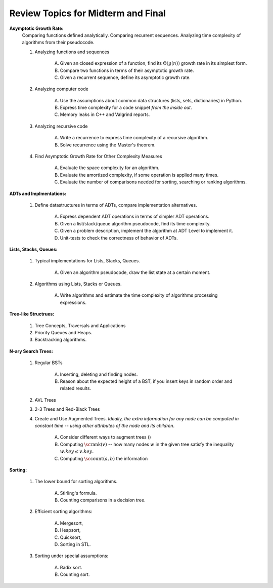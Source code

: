 Review Topics for Midterm and Final 
=====================================

**Asymptotic Growth Rate:**
  Comparing functions defined analytically. Comparing recurrent sequences. 
  Analyzing time complexity of algorithms from their pseudocode. 

  1. Analyzing functions and sequences

      A. Given an closed expression of a function, find its :math:`\Theta(g(n))` growth rate
         in its simplest form. 
      B. Compare two functions in terms of their asymptotic growth rate. 
      C. Given a recurrent sequence, define its asymptotic growth rate. 

  2. Analyzing computer code

      A. Use the assumptions about common data structures (lists, sets, dictionaries) in Python. 
      B. Express time complexity for a code snippet *from the inside out*.
      C. Memory leaks in C++ and Valgrind reports.

  3. Analyzing recursive code

      A. Write a recurrence to express time complexity of a recursive algorithm. 
      B. Solve recurrence using the Master's theorem.  

  4. Find Asymptotic Growth Rate for Other Complexity Measures

      A. Evaluate the space complexity for an algorithm. 
      B. Evaluate the amortized complexity, if some operation is applied many times. 
      C. Evaluate the number of comparisons needed for sorting, searching or ranking algorithms. 



**ADTs and Implmentations:**

  1. Define datastructures in terms of ADTs, compare implementation alternatives.

      A. Express dependent ADT operations in terms of simpler ADT operations. 
      B. Given a list/stack/queue algorithm pseudocode, find its time complexity.
      C. Given a problem description, implement the algorithm at ADT Level to implement it.
      D. Unit-tests to check the correctness of behavior of ADTs. 




**Lists, Stacks, Queues:** 


  1. Typical implementations for Lists, Stacks, Queues. 

      A. Given an algorithm pseudocode, draw the list state at a certain moment.

  2. Algorithms using Lists, Stacks or Queues.

      A. Write algorithms and estimate the time complexity of algorithms processing expressions.

**Tree-like Structrues:** 

  1. Tree Concepts, Traversals and Applications 

  2. Priority Queues and Heaps. 

  3. Backtracking algorithms. 

  



**N-ary Search Trees:** 

  1. Regular BSTs 

      A. Inserting, deleting and finding nodes. 
      B. Reason about the expected height of a BST, if you insert keys in random order 
         and related results.

  2. AVL Trees   

  3. 2-3 Trees and Red-Black Trees

  4. Create and Use Augmented Trees. *Ideally, the extra information 
     for any node can be computed in constant time -- using 
     other attributes of the node and its children*. 
     
      A. Consider different ways to augment trees ()
      B. Computing :math:`\text{\sc rank}(v)` -- how many nodes :math:`w`
         in the given tree satisfy the inequality :math:`w.key \leq v.key`. 
      C. Computing :math:`\text{\sc count}(a,b)` the information 


.. Lower bounds for sorting, if you have coins of different colors. 

**Sorting:** 

  1. The lower bound for sorting algorithms.

      A. Stirling's formula. 
      B. Counting comparisons in a decision tree. 

  2. Efficient sorting algorithms: 
  
      A. Mergesort, 
      B. Heapsort, 
      C. Quicksort, 
      D. Sorting in STL. 

  3. Sorting under special assumptions: 

      A. Radix sort. 
      B. Counting sort.

